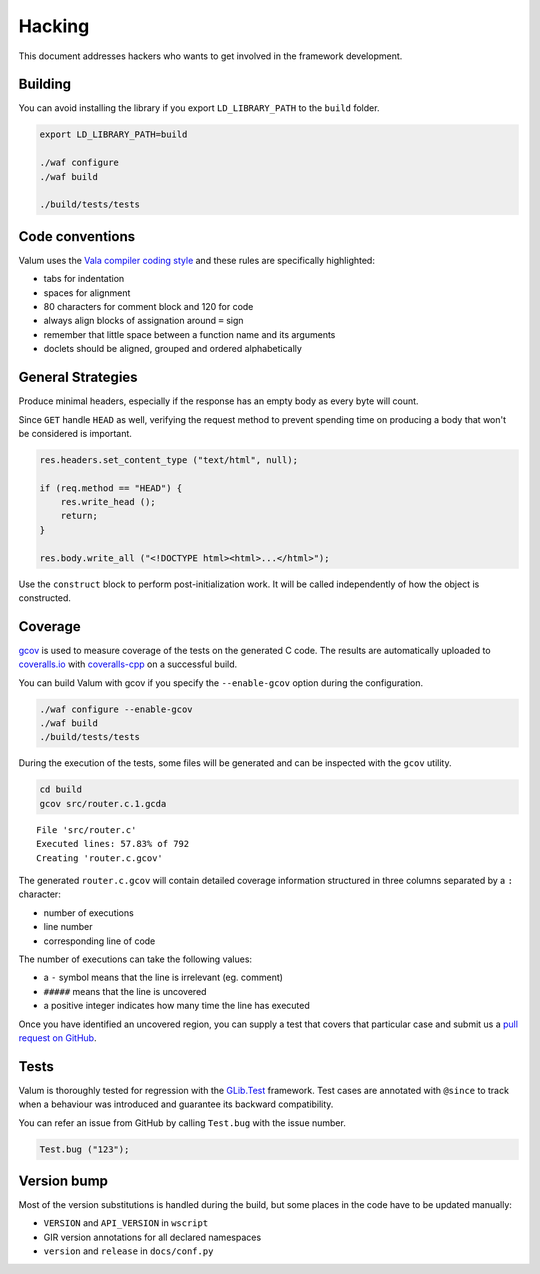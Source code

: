 Hacking
=======

This document addresses hackers who wants to get involved in the framework
development.

Building
--------

You can avoid installing the library if you export ``LD_LIBRARY_PATH`` to the
``build`` folder.

.. code-block:: bash

    export LD_LIBRARY_PATH=build

    ./waf configure
    ./waf build

    ./build/tests/tests

Code conventions
----------------

Valum uses the `Vala compiler coding style`_ and these rules are specifically
highlighted:

-  tabs for indentation
-  spaces for alignment
-  80 characters for comment block and 120 for code
-  always align blocks of assignation around ``=`` sign
-  remember that little space between a function name and its arguments
-  doclets should be aligned, grouped and ordered alphabetically

.. _Vala compiler coding style: https://wiki.gnome.org/Projects/Vala/Hacking#Coding_Style

General Strategies
------------------

Produce minimal headers, especially if the response has an empty body as every
byte will count.

Since ``GET`` handle ``HEAD`` as well, verifying the request method to prevent
spending time on producing a body that won't be considered is important.

.. code:: vala

    res.headers.set_content_type ("text/html", null);

    if (req.method == "HEAD") {
        res.write_head ();
        return;
    }

    res.body.write_all ("<!DOCTYPE html><html>...</html>");

Use the ``construct`` block to perform post-initialization work. It will be
called independently of how the object is constructed.

Coverage
--------

`gcov`_ is used to measure coverage of the tests on the generated C code. The
results are automatically uploaded to `coveralls.io`_ with `coveralls-cpp`_ on
a successful build.

You can build Valum with gcov if you specify the ``--enable-gcov`` option
during the configuration.

.. _gcov: http://gcc.gnu.org/onlinedocs/gcc/Gcov.html
.. _coveralls.io: https://coveralls.io/r/valum-framework/valum
.. _coveralls-cpp: https://github.com/eddyxu/cpp-coveralls

.. code-block:: bash

    ./waf configure --enable-gcov
    ./waf build
    ./build/tests/tests

During the execution of the tests, some files will be generated and can be
inspected with the ``gcov`` utility.

.. code-block:: bash

    cd build
    gcov src/router.c.1.gcda

::

    File 'src/router.c'
    Executed lines: 57.83% of 792
    Creating 'router.c.gcov'

The generated ``router.c.gcov`` will contain detailed coverage information
structured in three columns separated by a ``:`` character:

-  number of executions
-  line number
-  corresponding line of code

The number of executions can take the following values:

-  a ``-`` symbol means that the line is irrelevant (eg. comment)
-  ``#####`` means that the line is uncovered
-  a positive integer indicates how many time the line has executed

Once you have identified an uncovered region, you can supply a test that covers
that particular case and submit us a `pull request on GitHub`_.

.. _pull request on GitHub: https://github.com/valum-framework/valum/pulls

Tests
-----

Valum is thoroughly tested for regression with the `GLib.Test`_ framework. Test
cases are annotated with ``@since`` to track when a behaviour was introduced
and guarantee its backward compatibility.

.. _GLib.Test: http://valadoc.org/#!api=glib-2.0/GLib.Test

You can refer an issue from GitHub by calling ``Test.bug`` with the issue
number.

.. code:: vala

    Test.bug ("123");

Version bump
------------

Most of the version substitutions is handled during the build, but some places
in the code have to be updated manually:

-   ``VERSION`` and ``API_VERSION`` in ``wscript``
-   GIR version annotations for all declared namespaces
-   ``version`` and ``release`` in ``docs/conf.py``

